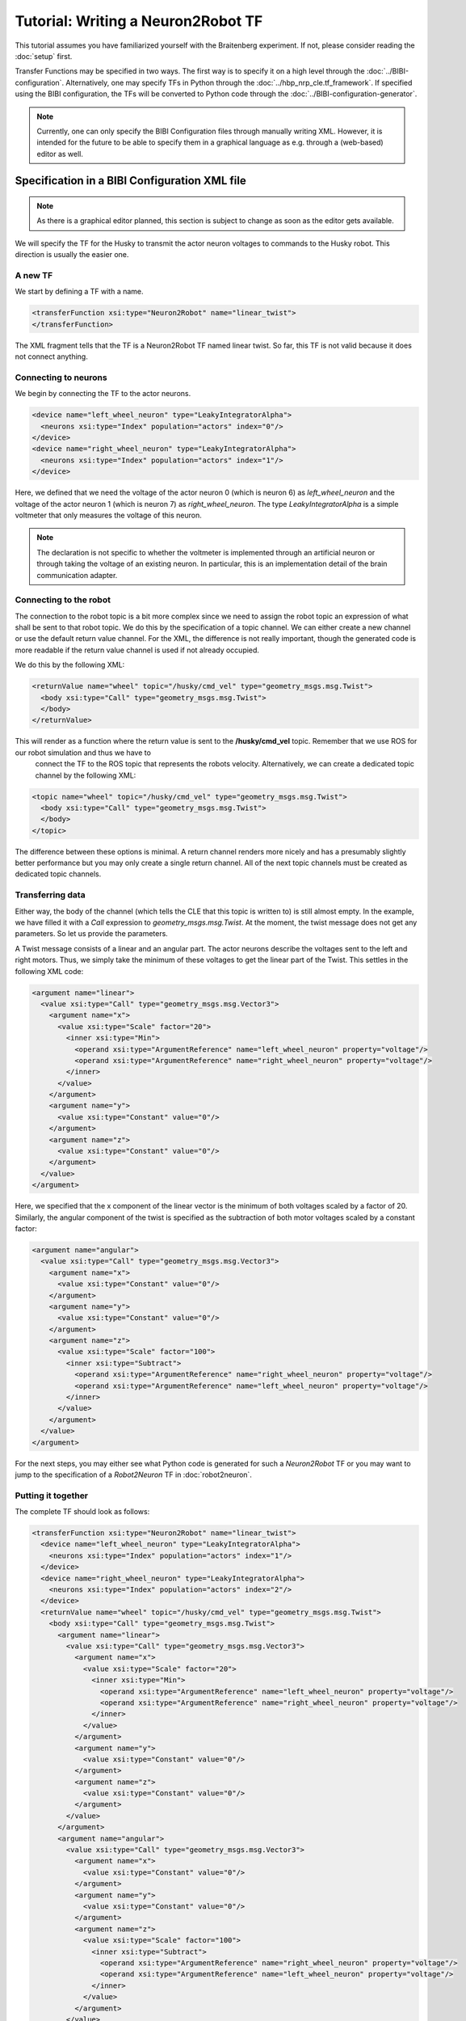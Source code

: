 Tutorial: Writing a Neuron2Robot TF
===================================

This tutorial assumes you have familiarized yourself with the Braitenberg experiment. If not, please consider reading the :doc:`setup` first.

Transfer Functions may be specified in two ways. The first way is to specify it on a high level through the :doc:`../BIBI-configuration`. Alternatively,
one may specify TFs in Python through the :doc:`../hbp_nrp_cle.tf_framework`. If specified using the BIBI configuration, the TFs will be converted to Python code
through the :doc:`../BIBI-configuration-generator`.

.. note::
    Currently, one can only specify the BIBI Configuration files through manually writing XML. However, it is intended for the future to be able to specify them in
    a graphical language as e.g. through a (web-based) editor as well.

Specification in a BIBI Configuration XML file
^^^^^^^^^^^^^^^^^^^^^^^^^^^^^^^^^^^^^^^^^^^^^^

.. note:: As there is a graphical editor planned, this section is subject to change as soon as the editor gets available.

We will specify the TF for the Husky to transmit the actor neuron voltages to commands to the Husky robot. This direction is usually the easier one.

A new TF
--------

We start by defining a TF with a name.

.. code-block:: xml

    <transferFunction xsi:type="Neuron2Robot" name="linear_twist">
    </transferFunction>

The XML fragment tells that the TF is a Neuron2Robot TF named linear twist. So far, this TF is not valid because it does not connect anything.

Connecting to neurons
---------------------

We begin by connecting the TF to the actor neurons.

.. code-block:: xml

    <device name="left_wheel_neuron" type="LeakyIntegratorAlpha">
      <neurons xsi:type="Index" population="actors" index="0"/>
    </device>
    <device name="right_wheel_neuron" type="LeakyIntegratorAlpha">
      <neurons xsi:type="Index" population="actors" index="1"/>
    </device>

Here, we defined that we need the voltage of the actor neuron 0 (which is neuron 6) as *left_wheel_neuron* and the voltage of the actor neuron 1 (which is
neuron 7) as *right_wheel_neuron*. The type *LeakyIntegratorAlpha* is a simple voltmeter that only measures the voltage of this neuron.

.. note::
    The declaration is not specific to whether the voltmeter is implemented through an artificial neuron or through taking the voltage of an existing neuron.
    In particular, this is an implementation detail of the brain communication adapter.

Connecting to the robot
-----------------------

The connection to the robot topic is a bit more complex since we need to assign the robot topic an expression of what shall be sent to that robot topic.
We do this by the specification of a topic channel. We can either create a new channel or use the default return value channel. For the XML, the difference is not really
important, though the generated code is more readable if the return value channel is used if not already occupied.

We do this by the following XML:

.. code-block:: xml

    <returnValue name="wheel" topic="/husky/cmd_vel" type="geometry_msgs.msg.Twist">
      <body xsi:type="Call" type="geometry_msgs.msg.Twist">
      </body>
    </returnValue>

This will render as a function where the return value is sent to the **/husky/cmd_vel** topic. Remember that we use ROS for our robot simulation and thus we have to
 connect the TF to the ROS topic that represents the robots velocity. Alternatively, we can create a dedicated topic channel by the following XML:

.. code-block:: xml

    <topic name="wheel" topic="/husky/cmd_vel" type="geometry_msgs.msg.Twist">
      <body xsi:type="Call" type="geometry_msgs.msg.Twist">
      </body>
    </topic>

The difference between these options is minimal. A return channel renders more nicely and has a presumably slightly better performance but you may only create a single return
channel. All of the next topic channels must be created as dedicated topic channels.

Transferring data
-----------------

Either way, the body of the channel (which tells the CLE that this topic is written to) is still almost empty. In the example, we have filled it with a *Call* expression to *geometry_msgs.msg.Twist*.
At the moment, the twist message does not get any parameters. So let us provide the parameters.

A Twist message consists of a linear and an angular part. The actor neurons describe the voltages sent to the left and right motors. Thus, we simply take the minimum of these voltages to
get the linear part of the Twist. This settles in the following XML code:

.. code-block:: xml

    <argument name="linear">
      <value xsi:type="Call" type="geometry_msgs.msg.Vector3">
        <argument name="x">
          <value xsi:type="Scale" factor="20">
            <inner xsi:type="Min">
              <operand xsi:type="ArgumentReference" name="left_wheel_neuron" property="voltage"/>
              <operand xsi:type="ArgumentReference" name="right_wheel_neuron" property="voltage"/>
            </inner>
          </value>
        </argument>
        <argument name="y">
          <value xsi:type="Constant" value="0"/>
        </argument>
        <argument name="z">
          <value xsi:type="Constant" value="0"/>
        </argument>
      </value>
    </argument>

Here, we specified that the x component of the linear vector is the minimum of both voltages scaled by a factor of 20. Similarly, the angular component of the twist is specified as the subtraction
of both motor voltages scaled by a constant factor:

.. code-block:: xml

    <argument name="angular">
      <value xsi:type="Call" type="geometry_msgs.msg.Vector3">
        <argument name="x">
          <value xsi:type="Constant" value="0"/>
        </argument>
        <argument name="y">
          <value xsi:type="Constant" value="0"/>
        </argument>
        <argument name="z">
          <value xsi:type="Scale" factor="100">
            <inner xsi:type="Subtract">
              <operand xsi:type="ArgumentReference" name="right_wheel_neuron" property="voltage"/>
              <operand xsi:type="ArgumentReference" name="left_wheel_neuron" property="voltage"/>
            </inner>
          </value>
        </argument>
      </value>
    </argument>

For the next steps, you may either see what Python code is generated for such a *Neuron2Robot* TF or you may want to jump to the specification of a *Robot2Neuron* TF in :doc:`robot2neuron`.

Putting it together
-------------------

The complete TF should look as follows:

.. code-block:: xml

  <transferFunction xsi:type="Neuron2Robot" name="linear_twist">
    <device name="left_wheel_neuron" type="LeakyIntegratorAlpha">
      <neurons xsi:type="Index" population="actors" index="1"/>
    </device>
    <device name="right_wheel_neuron" type="LeakyIntegratorAlpha">
      <neurons xsi:type="Index" population="actors" index="2"/>
    </device>
    <returnValue name="wheel" topic="/husky/cmd_vel" type="geometry_msgs.msg.Twist">
      <body xsi:type="Call" type="geometry_msgs.msg.Twist">
        <argument name="linear">
          <value xsi:type="Call" type="geometry_msgs.msg.Vector3">
            <argument name="x">
              <value xsi:type="Scale" factor="20">
                <inner xsi:type="Min">
                  <operand xsi:type="ArgumentReference" name="left_wheel_neuron" property="voltage"/>
                  <operand xsi:type="ArgumentReference" name="right_wheel_neuron" property="voltage"/>
                </inner>
              </value>
            </argument>
            <argument name="y">
              <value xsi:type="Constant" value="0"/>
            </argument>
            <argument name="z">
              <value xsi:type="Constant" value="0"/>
            </argument>
          </value>
        </argument>
        <argument name="angular">
          <value xsi:type="Call" type="geometry_msgs.msg.Vector3">
            <argument name="x">
              <value xsi:type="Constant" value="0"/>
            </argument>
            <argument name="y">
              <value xsi:type="Constant" value="0"/>
            </argument>
            <argument name="z">
              <value xsi:type="Scale" factor="100">
                <inner xsi:type="Subtract">
                  <operand xsi:type="ArgumentReference" name="right_wheel_neuron" property="voltage"/>
                  <operand xsi:type="ArgumentReference" name="left_wheel_neuron" property="voltage"/>
                </inner>
              </value>
            </argument>
          </value>
        </argument>
      </body>
    </returnValue>
  </transferFunction>

Specification in Python
^^^^^^^^^^^^^^^^^^^^^^^

A TF in Python is basically a Python function with a set of decorators. These decorators create a TF from a simple Python function by specifying where the function parameters come from and what should happen
with the functions return value. Let us begin to manually implement the TF from above in Python code.

.. note:: The following code will usually be generated by the :doc:`../BIBI-configuration-generator` if BIBI Configurations are used.

A (not so) new TF
-----------------

.. code-block:: python

    import hbp_nrp_cle as nrp

    @nrp.Neuron2Robot()
    def linear_twist(t):
        pass

This code already creates a TF named **linear_twist** as a *Neuron2Robot* TF.

Connecting to the neuronal network
----------------------------------

We access the neuronal network through parameters of the TF function. For this, we need to introduce a new parameter and have to connect it to the brain accordingly.
This connection is again done through a decorator. This decorator takes as inputs

1. The name of the parameter that should be connected
2. The neurons that should be connected
3. The device type that should be created
4. Additional device configuration

The specification of the neurons that can be connected works through a specification starting from **nrp.brain**. Since TFs exist independently from the brain instance, the object
accessible through nrp.brain records all the steps and thus represents a function that will when given a brain instance select the neurons that should be connected to the TF.

The device types are the device types supported by the CLE. In particular, the following are allowed:

* nrp.leaky_integrator_alpha = :class:`hbp_nrp_cle.brainsim.BrainInterface.ILeakyIntegratorAlpha`
* nrp.leaky_integrator_exp = :class:`hbp_nrp_cle.brainsim.BrainInterface.ILeakyIntegratorExp`
* nrp.fixed_frequency = :class:`hbp_nrp_cle.brainsim.BrainInterface.IFixedSpikeGenerator`
* nrp.poisson = :class:`hbp_nrp_cle.brainsim.BrainInterface.IPoissonSpikeGenerator`
* nrp.detector = :class:`hbp_nrp_cle.brainsim.BrainInterface.ISpikeDetector`
* nrp.dc_source = :class:`hbp_nrp_cle.brainsim.BrainInterface.IDCSource`
* nrp.ac_source = :class:`hbp_nrp_cle.brainsim.BrainInterface.IACSource`
* nrp.nc_source = :class:`hbp_nrp_cle.brainsim.BrainInterface.INCSource`
* nrp.population_rate = :class:`hbp_nrp_cle.brainsim.BrainInterface.IPopulationRate`

Of course, not all device types are suitable for reading purposes.

If we want to specify the devices like above, this amounts to the following Python code:

.. code-block:: python

    @nrp.MapSpikeSink("left_wheel_neuron", nrp.brain.actors[0], nrp.leaky_integrator_alpha)
    @nrp.MapSpikeSink("right_wheel_neuron", nrp.brain.actors[1], nrp.leaky_integrator_alpha)
    @nrp.Neuron2Robot()
    def linear_twist(t, left_wheel_neuron, right_wheel_neuron):
        pass

.. note:: The parameter mapping decorators must appear before the *Neuron2Robot* decorator. Otherwise an exception will be thrown.

The rationale behind the naming *MapSpikeSink* is that the generated devices are effectively sinks as they consume spikes.

Although we have specified how the TF can be connected to a neuronal simulator, we have not yet decided on which neuronal simulator to choose. Moreover, it is perfectly valid to use a mock
neuronal simulator as e.g. for unit testing of the TF.

In the last code snippet, we have not used additional device configuration. Such additional device configuration is specific to a particular neuronal simulator and may be used for
various purposes but as the data is transferred in the TF anyhow, this is usually not so important as similar effects can be gained more easily by varying scale factors.

Connecting to the robot
-----------------------

Of course, so far there is nothing to unit test since the TF is not yet doing anything. To change this, we have to assign a robot topic channel. The most convenient form is
to simply capture the methods return value and send the output to a robot topic. To do this, we simply need to add an argument to the *@Neuron2Robot* decorator as shown below:

.. code-block:: python

    @nrp.Neuron2Robot(Topic('/husky/cmd_vel', geometry_msgs.msg.Twist))

Now, we only need to ensure that we return something that is not *None* but an instance of *geometry_msgs.msg.Twist*.

As the next step, we learn how to specify a TF in the opposite direction: :doc:`robot2neuron`.